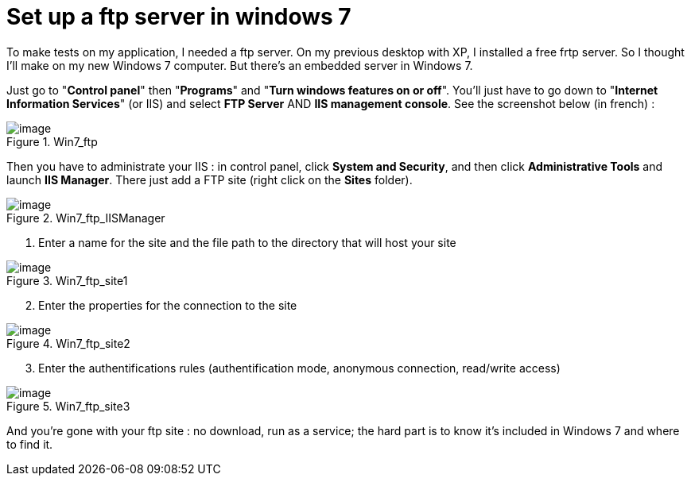 = Set up a ftp server in windows 7
:published_at: 2011-05-22

To make tests on my application, I needed a ftp server. On my previous desktop with XP, I installed a free frtp server. So I thought I'll make on my new Windows 7 computer. But there's an embedded server in Windows 7.

Just go to "**Control panel**" then "**Programs**" and "**Turn windows features on or off**". You'll just have to go down to "**Internet Information Services**" (or IIS) and select *FTP Server* AND **IIS management console**. See the screenshot below (in french) :

image::win7_ftp1.png?w=300[image,title="Win7_ftp"]

Then you have to administrate your IIS : in control panel, click **System and Security**, and then click *Administrative Tools* and launch **IIS Manager**. There just add a FTP site (right click on the *Sites* folder).

image::win7_ftp_iismanager.png?w=300[image,title="Win7_ftp_IISManager"]

1. Enter a name for the site and the file path to the directory that will host your site

image::win7_ftp_site1.png?w=300[image,title="Win7_ftp_site1"]

[start=2]
2. Enter the properties for the connection to the site

image::win7_ftp_site2.png?w=300[image,title="Win7_ftp_site2"]

[start=3]
3. Enter the authentifications rules (authentification mode, anonymous connection, read/write access)

image::win7_ftp_site3.png?w=300[image,title="Win7_ftp_site3"]

And you're gone with your ftp site : no download, run as a service; the hard part is to know it's included in Windows 7 and where to find it.
